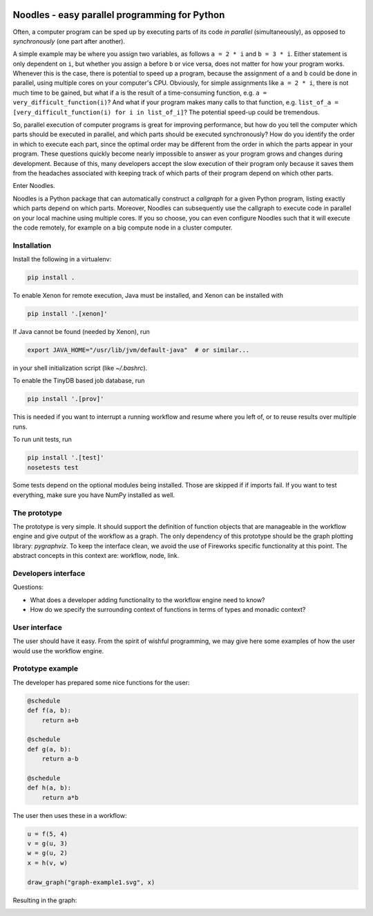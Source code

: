 |travis| |zenodo| |codecov|

Noodles - easy parallel programming for Python
==============================================

Often, a computer program can be sped up by executing parts of its code *in
parallel* (simultaneously), as opposed to *synchronously* (one part after
another).

A simple example may be where you assign two variables, as follows ``a = 2 * i``
and ``b = 3 * i``. Either statement is only dependent on ``i``, but whether you
assign ``a`` before ``b`` or vice versa, does not matter for how your program
works. Whenever this is the case, there is potential to speed up a program,
because the assignment of ``a`` and ``b`` could be done in parallel, using
multiple cores on your computer's CPU. Obviously, for simple assignments like
``a = 2 * i``, there is not much time to be gained, but what if ``a`` is the
result of a time-consuming function, e.g. ``a = very_difficult_function(i)``?
And what if your program makes many calls to that function, e.g. ``list_of_a =
[very_difficult_function(i) for i in list_of_i]``? The potential speed-up could
be tremendous.

So, parallel execution of computer programs is great for improving performance,
but how do you tell the computer which parts should be executed in parallel, and
which parts should be executed synchronously? How do you identify the order in
which to execute each part, since the optimal order may be different from the
order in which the parts appear in your program. These questions quickly become
nearly impossible to answer as your program grows and changes during
development. Because of this, many developers accept the slow execution of their
program only because it saves them from the headaches associated with keeping
track of which parts of their program depend on which other parts.

Enter Noodles.

Noodles is a Python package that can automatically construct a *callgraph*
for a given Python program, listing exactly which parts depend on which parts.
Moreover, Noodles can subsequently use the callgraph to execute code in parallel
on your local machine using multiple cores. If you so choose, you can even
configure Noodles such that it will execute the code remotely, for example on a
big compute node in a cluster computer.

Installation
------------
Install the following in a virtualenv:

.. code:: bash

    pip install .

To enable Xenon for remote execution, Java must be installed, and Xenon
can be installed with

.. code:: bash

    pip install '.[xenon]'

If Java cannot be found (needed by Xenon), run

.. code:: bash

    export JAVA_HOME="/usr/lib/jvm/default-java"  # or similar...

in your shell initialization script (like `~/.bashrc`).

To enable the TinyDB based job database, run

.. code:: bash

    pip install '.[prov]'

This is needed if you want to interrupt a running workflow and resume where
you left of, or to reuse results over multiple runs.

To run unit tests, run

.. code:: bash

    pip install '.[test]'
    nosetests test

Some tests depend on the optional modules being installed. Those are skipped if
if imports fail. If you want to test everything, make sure you have NumPy
installed as well.

The prototype
-------------
The prototype is very simple. It should support the definition of function
objects that are manageable in the workflow engine and give output of the
workflow as a graph. The only dependency of this prototype should be the
graph plotting library: `pygraphviz`. To keep the interface clean, we avoid the
use of Fireworks specific functionality at this point. The abstract concepts
in this context are: workflow, node, link.

Developers interface
--------------------
Questions:

-   What does a developer adding functionality to the workflow engine need to
    know?
-   How do we specify the surrounding context of functions in terms of types
    and monadic context?

User interface
--------------
The user should have it easy. From the spirit of wishful programming, we may
give here some examples of how the user would use the workflow engine.

Prototype example
-----------------
The developer has prepared some nice functions for the user:

.. code:: python

    @schedule
    def f(a, b):
        return a+b

    @schedule
    def g(a, b):
        return a-b

    @schedule
    def h(a, b):
        return a*b

The user then uses these in a workflow:

.. code:: python

    u = f(5, 4)
    v = g(u, 3)
    w = g(u, 2)
    x = h(v, w)

    draw_graph("graph-example1.svg", x)

Resulting in the graph:

.. image:: examples/callgraph.png?raw=true

.. |travis| image:: https://travis-ci.org/NLeSC/noodles.svg?branch=master
  :target: https://travis-ci.org/NLeSC/noodles
  :alt: Travis
.. |zenodo| image:: https://zenodo.org/badge/45391130.svg
  :target: https://zenodo.org/badge/latestdoi/45391130
  :alt: DOI
.. |codecov| image:: https://codecov.io/gh/NLeSC/noodles/branch/master/graph/badge.svg
  :target: https://codecov.io/gh/NLeSC/noodles
